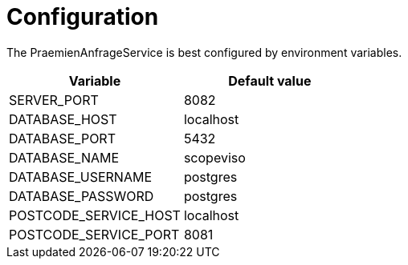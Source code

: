 = Configuration

The PraemienAnfrageService is best configured by environment variables.

|===
|Variable |Default value

|SERVER_PORT
|8082

|DATABASE_HOST
|localhost

|DATABASE_PORT
|5432

|DATABASE_NAME
|scopeviso

|DATABASE_USERNAME
|postgres

|DATABASE_PASSWORD
|postgres

|POSTCODE_SERVICE_HOST
|localhost

|POSTCODE_SERVICE_PORT
|8081

|===
